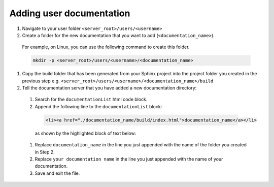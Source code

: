 Adding user documentation
=========================

#. Navigate to your user folder ``<server_root>/users/<username>``
#. Create a folder for the new documentation that you want to add (``<documentation_name>``).

  For example, on Linux, you can use the following command to create this folder.

  .. code-block:: bash

    mkdir -p <server_root>/users/<username>/<documentation_name>

#. Copy the build folder that has been generated from your Sphinx project into the project folder you created in the previous step e.g. ``<server_root>/users/<username>/<documentation_name>/build``

#. Tell the documentation server that you have added a new documentation directory:

  #. Search for the ``documentationList`` html code block.
  #. Append the following line to the ``documentationList`` block:

    .. code-block:: html

      <li><a href="./documentation_name/build/index.html">documentation_name</a></li>

    as shown by the highlighted block of text below:

    .. code-block:: html
      :emphasize-lines: 7

      <div class="container" style="margin-left:0px">
        <ul id="documentationList">
        <!-- TODO. Append a new item to the list -->
        <!-- Example list item
        <li><a href="./template-documentation/docs/build/index.html">template-documentation</a></li>
        -->
        <li><a href="./documentation_name/build/index.html">your documentation name</a></li>
        </ul>
      </div>

  #. Replace ``documentation_name`` in the line you just appended with the name of the folder you created in Step 2.

  #. Replace ``your documentation name`` in the line you just appended with the name of your documentation.

  #. Save and exit the file.
